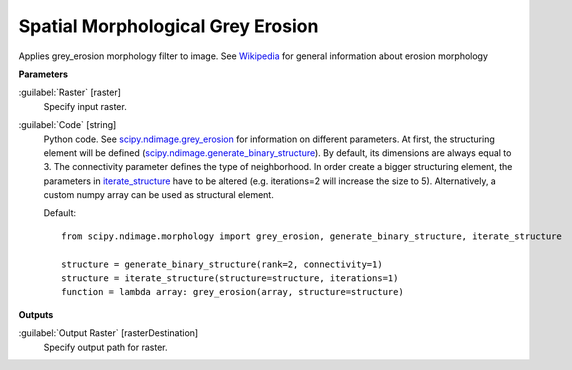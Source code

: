 .. _Spatial Morphological Grey Erosion:

**********************************
Spatial Morphological Grey Erosion
**********************************

Applies grey_erosion morphology filter to image. See `Wikipedia <https://en.wikipedia.org/wiki/Erosion_(morphology)>`_ for general information about erosion morphology

**Parameters**


:guilabel:`Raster` [raster]
    Specify input raster.


:guilabel:`Code` [string]
    Python code. See `scipy.ndimage.grey_erosion <https://docs.scipy.org/doc/scipy/reference/generated/scipy.ndimage.grey_erosion.html>`_ for information on different parameters. At first, the structuring element will be defined (`scipy.ndimage.generate_binary_structure <https://docs.scipy.org/doc/scipy/reference/generated/scipy.ndimage.generate_binary_structure.html>`_). By default, its dimensions are always equal to 3. The connectivity parameter defines the type of neighborhood. In order create a bigger structuring element, the parameters in `iterate_structure <https://docs.scipy.org/doc/scipy/reference/generated/scipy.ndimage.iterate_structure.html>`_ have to be altered (e.g. iterations=2 will increase the size to 5). Alternatively, a custom numpy array can be used as structural element.

    Default::

        from scipy.ndimage.morphology import grey_erosion, generate_binary_structure, iterate_structure
        
        structure = generate_binary_structure(rank=2, connectivity=1)
        structure = iterate_structure(structure=structure, iterations=1)
        function = lambda array: grey_erosion(array, structure=structure)
        
**Outputs**


:guilabel:`Output Raster` [rasterDestination]
    Specify output path for raster.

